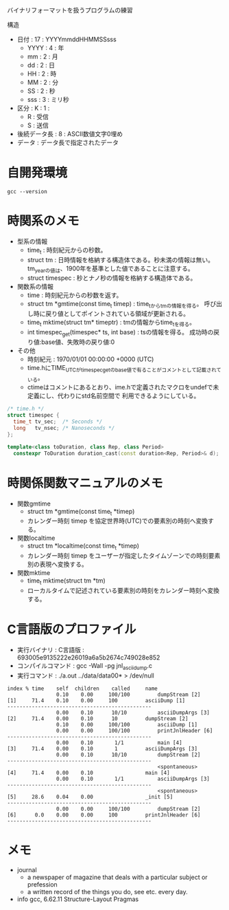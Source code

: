 #+title : バイナリフォーマット

バイナリフォーマットを扱うプログラムの練習

構造

- 日付 : 17 : YYYYmmddHHMMSSsss
  - YYYY : 4 : 年
  - mm : 2 : 月
  - dd : 2 : 日
  - HH : 2 : 時
  - MM : 2 : 分
  - SS : 2 : 秒
  - sss : 3 : ミリ秒
- 区分 : K : 1 :
  - R : 受信
  - S : 送信
- 後続データ長 : 8 : ASCII数値文字0埋め
- データ : データ長で指定されたデータ


* 自開発環境

#+begin_src shell :results scalar
  gcc --version
#+end_src

#+RESULTS:
: gcc (Ubuntu 11.4.0-1ubuntu1~22.04) 11.4.0
: Copyright (C) 2021 Free Software Foundation, Inc.
: This is free software; see the source for copying conditions.  There is NO
: warranty; not even for MERCHANTABILITY or FITNESS FOR A PARTICULAR PURPOSE.
: 

* 時関系のメモ

- 型系の情報
  - time_t : 時刻紀元からの秒数。
  - struct tm : 日時情報を格納する構造体である。秒未満の情報は無い。
    tm_yearの値は、1900年を基準とした値であることに注意する。
  - struct timespec : 秒とナノ秒の情報を格納する構造体である。
- 関数系の情報
  - time : 時刻紀元からの秒数を返す。
  - struct tm *gmtime(const time_t timep) : time_tからtmの情報を得る。
    呼び出し時に戻り値としてポイントされている領域が更新される。
  - time_t mktime(struct tm* timeptr) : tmの情報からtime_tを得る。
  - int timespec_get(timespec* ts, int base) : tsの情報を得る。
    成功時の戻り値:base値、失敗時の戻り値:0
- その他
  - 時刻紀元 : 1970/01/01 00:00:00 +0000 (UTC)
  - time.hにTIME_UTCがtimespec_getのbase値で有ることがコメントとして記載されている。
  - ctimeはコメントにあるとおり、ime.hで定義されたマクロをundefで未定義にし、代わりにstd名前空間で
    利用できるようにしている。


#+begin_src c
  /* time.h */
  struct timespec {
    time_t tv_sec;  /* Seconds */
    long   tv_nsec; /* Nanoseconds */
  };
#+end_src

#+begin_src cpp
  template<class toDuration, class Rep, class Period>
    constexpr ToDuration duration_cast(const duration<Rep, Period>& d);
#+end_src

* 時関係関数マニュアルのメモ

- 関数gmtime
  - struct tm *gmtime(const time_t *timep)
  - カレンダー時刻 timep を協定世界時(UTC)での要素別の時刻へ変換する。
- 関数localtime
  - struct tm *localtime(const time_t *timep)
  - カレンダー時刻 timep をユーザーが指定したタイムゾーンでの時刻要素別の表現へ変換する。
- 関数mktime
  - time_t mktime(struct tm *tm)
  - ローカルタイムで記述されている要素別の時刻をカレンダー時刻へ変換する。


* C言語版のプロファイル

- 実行バイナリ : C言語版 : 693005e9135222e26019a6a5b2674c749028e852
- コンパイルコマンド : gcc -Wall -pg jnl_ascii_dump.c
- 実行コマンド : ./a.out ../data/data00* > /dev/null

#+begin_example
index % time    self  children    called     name
                0.10    0.00     100/100         dumpStream [2]
[1]     71.4    0.10    0.00     100         asciiDump [1]
-----------------------------------------------
                0.00    0.10      10/10          asciiDumpArgs [3]
[2]     71.4    0.00    0.10      10         dumpStream [2]
                0.10    0.00     100/100         asciiDump [1]
                0.00    0.00     100/100         printJnlHeader [6]
-----------------------------------------------
                0.00    0.10       1/1           main [4]
[3]     71.4    0.00    0.10       1         asciiDumpArgs [3]
                0.00    0.10      10/10          dumpStream [2]
-----------------------------------------------
                                                 <spontaneous>
[4]     71.4    0.00    0.10                 main [4]
                0.00    0.10       1/1           asciiDumpArgs [3]
-----------------------------------------------
                                                 <spontaneous>
[5]     28.6    0.04    0.00                 _init [5]
-----------------------------------------------
                0.00    0.00     100/100         dumpStream [2]
[6]      0.0    0.00    0.00     100         printJnlHeader [6]
-----------------------------------------------
#+end_example
    

* メモ

- journal
  - a newspaper of magazine that deals with a particular subject or prefession
  - a written record of the things you do, see etc. every day.
  
- info gcc, 6.62.11 Structure-Layout Pragmas
